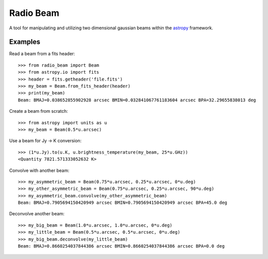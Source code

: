 Radio Beam
==========

A tool for manipulating and utilizing two dimensional gaussian beams within the
`astropy <http://www.astropy.org>`__ framework.


Examples
--------

Read a beam from a fits header::

    >>> from radio_beam import Beam
    >>> from astropy.io import fits
    >>> header = fits.getheader('file.fits')
    >>> my_beam = Beam.from_fits_header(header)
    >>> print(my_beam)
    Beam: BMAJ=0.038652855902928 arcsec BMIN=0.032841067761183604 arcsec BPA=32.29655838013 deg


Create a beam from scratch::

    >>> from astropy import units as u
    >>> my_beam = Beam(0.5*u.arcsec)


Use a beam for Jy -> K conversion::

    >>> (1*u.Jy).to(u.K, u.brightness_temperature(my_beam, 25*u.GHz))
    <Quantity 7821.571333052632 K>

Convolve with another beam::

    >>> my_asymmetric_beam = Beam(0.75*u.arcsec, 0.25*u.arcsec, 0*u.deg)
    >>> my_other_asymmetric_beam = Beam(0.75*u.arcsec, 0.25*u.arcsec, 90*u.deg)
    >>> my_asymmetric_beam.convolve(my_other_asymmetric_beam)
    Beam: BMAJ=0.7905694150420949 arcsec BMIN=0.7905694150420949 arcsec BPA=45.0 deg

Deconvolve another beam::

    >>> my_big_beam = Beam(1.0*u.arcsec, 1.0*u.arcsec, 0*u.deg)
    >>> my_little_beam = Beam(0.5*u.arcsec, 0.5*u.arcsec, 0*u.deg)
    >>> my_big_beam.deconvolve(my_little_beam)
    Beam: BMAJ=0.8660254037844386 arcsec BMIN=0.8660254037844386 arcsec BPA=0.0 deg

